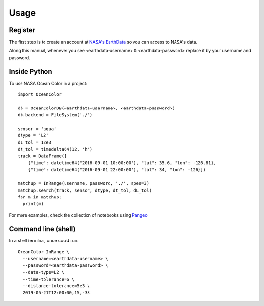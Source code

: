 =====
Usage
=====

Register
--------

The first step is to create an account at `NASA's EarthData <https://urs.earthdata.nasa.gov/users/new>`_  so you can access to NASA's data.

Along this manual, whenever you see <earthdata-username> & <earthdata-password> replace it by your username and password.

Inside Python
-------------

To use NASA Ocean Color in a project::

    import OceanColor

    db = OceanColorDB(<earthdata-username>, <earthdata-password>)
    db.backend = FileSystem('./')

    sensor = 'aqua'
    dtype = 'L2'
    dL_tol = 12e3
    dt_tol = timedelta64(12, 'h')
    track = DataFrame([
        {"time": datetime64("2016-09-01 10:00:00"), "lat": 35.6, "lon": -126.81},
        {"time": datetime64("2016-09-01 22:00:00"), "lat": 34, "lon": -126}])

    matchup = InRange(username, password, './', npes=3)
    matchup.search(track, sensor, dtype, dt_tol, dL_tol)
    for m in matchup:
      print(m)

For more examples, check the collection of notebooks using `Pangeo <https://binder.pangeo.io/v2/gh/castelao/OceanColor/main?filepath=docs%2Fnotebooks%2F>`_

Command line (shell)
--------------------

In a shell terminal, once could run::

    OceanColor InRange \
      --username=<earthdata-username> \
      --password=<earthdata-password> \
      --data-type=L2 \
      --time-tolerance=6 \
      --distance-tolerance=5e3 \
      2019-05-21T12:00:00,15,-38
